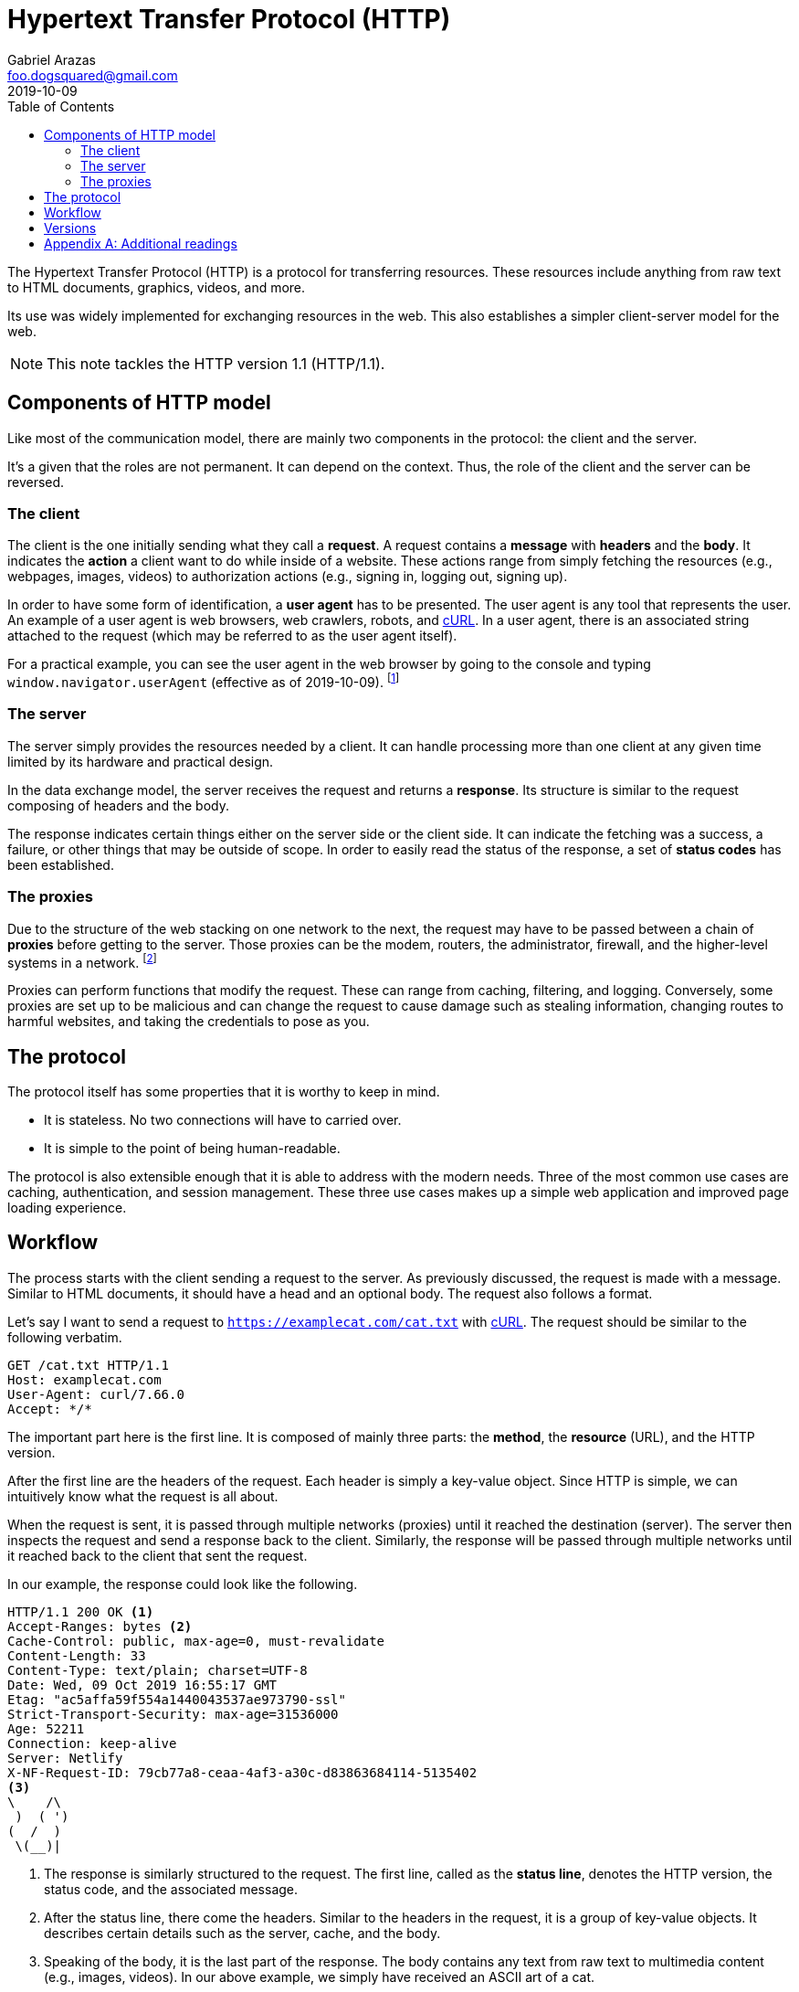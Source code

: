 = Hypertext Transfer Protocol (HTTP)
Gabriel Arazas <foo.dogsquared@gmail.com>
2019-10-09
:toc:

The Hypertext Transfer Protocol (HTTP) is a protocol for transferring resources. 
These resources include anything from raw text to HTML documents, graphics, videos, and more. 

Its use was widely implemented for exchanging resources in the web. 
This also establishes a simpler client-server model for the web. 

NOTE: This note tackles the HTTP version 1.1 (HTTP/1.1). 




== Components of HTTP model 

Like most of the communication model, there are mainly two components in the protocol: the client and the server. 

It's a given that the roles are not permanent. 
It can depend on the context. 
Thus, the role of the client and the server can be reversed. 


=== The client 

The client is the one initially sending what they call a **request**. 
A request contains a **message** with **headers** and the **body**. 
It indicates the **action** a client want to do while inside of a website. 
These actions range from simply fetching the resources (e.g., webpages, images, videos) to authorization actions (e.g., signing in, logging out, signing up). 

In order to have some form of identification, a **user agent** has to be presented. 
The user agent is any tool that represents the user. 
An example of a user agent is web browsers, web crawlers, robots, and https://curl.haxx.se/[cURL]. 
In a user agent, there is an associated string attached to the request (which may be referred to as the user agent itself). 

For a practical example, you can see the user agent in the web browser by going to the console and typing `window.navigator.userAgent` (effective as of 2019-10-09). 
footnote:[You may have to refer to the respective web browser documentation to get the correct details.] 


=== The server 

The server simply provides the resources needed by a client. 
It can handle processing more than one client at any given time limited by its hardware and practical design. 

In the data exchange model, the server receives the request and returns a **response**. 
Its structure is similar to the request composing of headers and the body. 

The response indicates certain things either on the server side or the client side. 
It can indicate the fetching was a success, a failure, or other things that may be outside of scope. 
In order to easily read the status of the response, a set of **status codes** has been established. 


=== The proxies

Due to the structure of the web stacking on one network to the next, the request may have to be passed between a chain of **proxies** before getting to the server. 
Those proxies can be the modem, routers, the administrator, firewall, and the higher-level systems in a network. 
footnote:[Most of the time, it always has to be passed through a series of proxies.] 

Proxies can perform functions that modify the request. 
These can range from caching, filtering, and logging. 
Conversely, some proxies are set up to be malicious and can change the request to cause damage such as stealing information, changing routes to harmful websites, and taking the credentials to pose as you. 




== The protocol

The protocol itself has some properties that it is worthy to keep in mind. 

* It is stateless. No two connections will have to carried over. 
* It is simple to the point of being human-readable. 

The protocol is also extensible enough that it is able to address with the modern needs. 
Three of the most common use cases are caching, authentication, and session management. 
These three use cases makes up a simple web application and improved page loading experience. 




== Workflow 

The process starts with the client sending a request to the server. 
As previously discussed, the request is made with a message. 
Similar to HTML documents, it should have a head and an optional body. 
The request also follows a format. 

Let's say I want to send a request to `https://examplecat.com/cat.txt` with https://curl.haxx.se/[cURL]. 
The request should be similar to the following verbatim. 

[source, http]
----
GET /cat.txt HTTP/1.1
Host: examplecat.com
User-Agent: curl/7.66.0
Accept: */*
----

The important part here is the first line. 
It is composed of mainly three parts: the **method**, the **resource** (URL), and the HTTP version. 

After the first line are the headers of the request. 
Each header is simply a key-value object. 
Since HTTP is simple, we can intuitively know what the request is all about. 

When the request is sent, it is passed through multiple networks (proxies) until it reached the destination (server). 
The server then inspects the request and send a response back to the client. 
Similarly, the response will be passed through multiple networks until it reached back to the client that sent the request. 

In our example, the response could look like the following. 

[source, http]
----
HTTP/1.1 200 OK <1>
Accept-Ranges: bytes <2>
Cache-Control: public, max-age=0, must-revalidate
Content-Length: 33
Content-Type: text/plain; charset=UTF-8
Date: Wed, 09 Oct 2019 16:55:17 GMT
Etag: "ac5affa59f554a1440043537ae973790-ssl"
Strict-Transport-Security: max-age=31536000
Age: 52211
Connection: keep-alive
Server: Netlify
X-NF-Request-ID: 79cb77a8-ceaa-4af3-a30c-d83863684114-5135402
<3>
\    /\
 )  ( ')
(  /  )
 \(__)|
----

<1> The response is similarly structured to the request. 
The first line, called as the **status line**, denotes the HTTP version, the status code, and the associated message. 

<2> After the status line, there come the headers. 
Similar to the headers in the request, it is a group of key-value objects. 
It describes certain details such as the server, cache, and the body. 

<3> Speaking of the body, it is the last part of the response. 
The body contains any text from raw text to multimedia content (e.g., images, videos). 
In our above example, we simply have received an ASCII art of a cat. 

NOTE: The status codes are actually used in full discretion with server-sided programming. 
Which means you can program the server to respond with a status code of 404 even if the request is valid. 




== Versions 

By the time the web has been developed and hardware (and demands) are improving, HTTP has recieved some upgrades. 
As of 2019-10-10, HTTP has updated versions of it with the specifcations of version 2 (HTTP/2) in 2015 and version 3 (HTTP/3) in June 2019. 

The updated specs are designed to combat against the modern demands of using web resources while being faster than the old specs. 
Major web services and sites such as https://akamai.com/[Akamai], https://wordpress.com/[WordPress], https://www.cloudflare.com/[CloudFlare], https://www.google.com/[Google], and https://www.wikipedia.org/[Wikipedia] have enabled HTTP/2 support starting from 2015. 

As mentioned earlier, the specifications of HTTP/3 has been completed in June 2019. 
Major services and browsers are preparing to adopt to it in late 2019 with some tools such as https://curl.haxx.se/[cURL] offers https://daniel.haxx.se/blog/2019/08/05/first-http-3-with-curl/[experimental HTTP/3 support]. 
It is based on Google's https://www.chromium.org/quic[QUIC] project, a new transfer protocol implemented at the top of UDC (compared to HTTP built on top of TCP). 

A dedicated note for the other versions of HTTP will be written in time. 




[appendix]
== Additional readings 

https://developer.mozilla.org/en-US/docs/Web/HTTP[HTTP from MDN Web Docs]:: 
A set of documentations of the protocol presented by https://developer.mozilla.org/en-US/[Mozilla Web Docs]. 

https://http2.github.io/[HTTP/2 specification website]:: 
A working copy of the HTTP/2 specifications. 

https://tools.ietf.org/html/rfc7540[IETF RFC 7540 (HTTP/2)]:: 
The IETF standard for the updated version of HTTP which called known as HTTP/2. 
